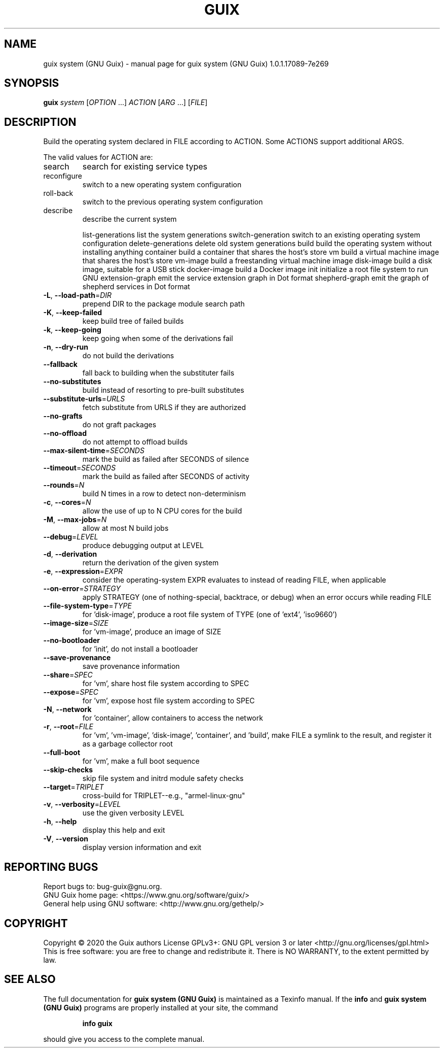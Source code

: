 .\" DO NOT MODIFY THIS FILE!  It was generated by help2man 1.47.13.
.TH GUIX SYSTEM (GNU GUIX) "1" "May 2020" "GNU" "User Commands"
.SH NAME
guix system (GNU Guix) \- manual page for guix system (GNU Guix) 1.0.1.17089-7e269
.SH SYNOPSIS
.B guix
\fI\,system \/\fR[\fI\,OPTION \/\fR...] \fI\,ACTION \/\fR[\fI\,ARG \/\fR...] [\fI\,FILE\/\fR]
.SH DESCRIPTION
Build the operating system declared in FILE according to ACTION.
Some ACTIONS support additional ARGS.
.PP
The valid values for ACTION are:
.TP
search
search for existing service types
.TP
reconfigure
switch to a new operating system configuration
.TP
roll\-back
switch to the previous operating system configuration
.TP
describe
describe the current system
.IP
list\-generations list the system generations
switch\-generation switch to an existing operating system configuration
delete\-generations delete old system generations
build            build the operating system without installing anything
container        build a container that shares the host's store
vm               build a virtual machine image that shares the host's store
vm\-image         build a freestanding virtual machine image
disk\-image       build a disk image, suitable for a USB stick
docker\-image     build a Docker image
init             initialize a root file system to run GNU
extension\-graph  emit the service extension graph in Dot format
shepherd\-graph   emit the graph of shepherd services in Dot format
.TP
\fB\-L\fR, \fB\-\-load\-path\fR=\fI\,DIR\/\fR
prepend DIR to the package module search path
.TP
\fB\-K\fR, \fB\-\-keep\-failed\fR
keep build tree of failed builds
.TP
\fB\-k\fR, \fB\-\-keep\-going\fR
keep going when some of the derivations fail
.TP
\fB\-n\fR, \fB\-\-dry\-run\fR
do not build the derivations
.TP
\fB\-\-fallback\fR
fall back to building when the substituter fails
.TP
\fB\-\-no\-substitutes\fR
build instead of resorting to pre\-built substitutes
.TP
\fB\-\-substitute\-urls\fR=\fI\,URLS\/\fR
fetch substitute from URLS if they are authorized
.TP
\fB\-\-no\-grafts\fR
do not graft packages
.TP
\fB\-\-no\-offload\fR
do not attempt to offload builds
.TP
\fB\-\-max\-silent\-time\fR=\fI\,SECONDS\/\fR
mark the build as failed after SECONDS of silence
.TP
\fB\-\-timeout\fR=\fI\,SECONDS\/\fR
mark the build as failed after SECONDS of activity
.TP
\fB\-\-rounds\fR=\fI\,N\/\fR
build N times in a row to detect non\-determinism
.TP
\fB\-c\fR, \fB\-\-cores\fR=\fI\,N\/\fR
allow the use of up to N CPU cores for the build
.TP
\fB\-M\fR, \fB\-\-max\-jobs\fR=\fI\,N\/\fR
allow at most N build jobs
.TP
\fB\-\-debug\fR=\fI\,LEVEL\/\fR
produce debugging output at LEVEL
.TP
\fB\-d\fR, \fB\-\-derivation\fR
return the derivation of the given system
.TP
\fB\-e\fR, \fB\-\-expression\fR=\fI\,EXPR\/\fR
consider the operating\-system EXPR evaluates to
instead of reading FILE, when applicable
.TP
\fB\-\-on\-error\fR=\fI\,STRATEGY\/\fR
apply STRATEGY (one of nothing\-special, backtrace,
or debug) when an error occurs while reading FILE
.TP
\fB\-\-file\-system\-type\fR=\fI\,TYPE\/\fR
for 'disk\-image', produce a root file system of TYPE
(one of 'ext4', 'iso9660')
.TP
\fB\-\-image\-size\fR=\fI\,SIZE\/\fR
for 'vm\-image', produce an image of SIZE
.TP
\fB\-\-no\-bootloader\fR
for 'init', do not install a bootloader
.TP
\fB\-\-save\-provenance\fR
save provenance information
.TP
\fB\-\-share\fR=\fI\,SPEC\/\fR
for 'vm', share host file system according to SPEC
.TP
\fB\-\-expose\fR=\fI\,SPEC\/\fR
for 'vm', expose host file system according to SPEC
.TP
\fB\-N\fR, \fB\-\-network\fR
for 'container', allow containers to access the network
.TP
\fB\-r\fR, \fB\-\-root\fR=\fI\,FILE\/\fR
for 'vm', 'vm\-image', 'disk\-image', 'container',
and 'build', make FILE a symlink to the result, and
register it as a garbage collector root
.TP
\fB\-\-full\-boot\fR
for 'vm', make a full boot sequence
.TP
\fB\-\-skip\-checks\fR
skip file system and initrd module safety checks
.TP
\fB\-\-target\fR=\fI\,TRIPLET\/\fR
cross\-build for TRIPLET\-\-e.g., "armel\-linux\-gnu"
.TP
\fB\-v\fR, \fB\-\-verbosity\fR=\fI\,LEVEL\/\fR
use the given verbosity LEVEL
.TP
\fB\-h\fR, \fB\-\-help\fR
display this help and exit
.TP
\fB\-V\fR, \fB\-\-version\fR
display version information and exit
.SH "REPORTING BUGS"
Report bugs to: bug\-guix@gnu.org.
.br
GNU Guix home page: <https://www.gnu.org/software/guix/>
.br
General help using GNU software: <http://www.gnu.org/gethelp/>
.SH COPYRIGHT
Copyright \(co 2020 the Guix authors
License GPLv3+: GNU GPL version 3 or later <http://gnu.org/licenses/gpl.html>
.br
This is free software: you are free to change and redistribute it.
There is NO WARRANTY, to the extent permitted by law.
.SH "SEE ALSO"
The full documentation for
.B guix system (GNU Guix)
is maintained as a Texinfo manual.  If the
.B info
and
.B guix system (GNU Guix)
programs are properly installed at your site, the command
.IP
.B info guix
.PP
should give you access to the complete manual.
